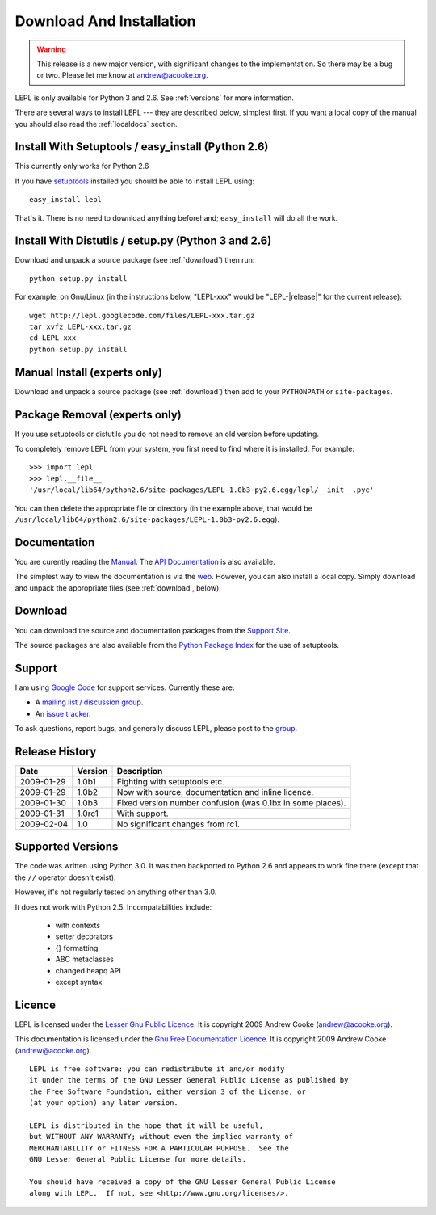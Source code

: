 
.. _install:

Download And Installation
=========================

.. warning::

  This release is a new major version, with significant changes to the
  implementation.  So there may be a bug or two.  Please let me know at
  andrew@acooke.org.


LEPL is only available for Python 3 and 2.6.  See :ref:`versions` for more
information.

There are several ways to install LEPL --- they are described below, simplest
first.  If you want a local copy of the manual you should also read the
:ref:`localdocs` section.


Install With Setuptools / easy_install (Python 2.6)
---------------------------------------------------

This currently only works for Python 2.6

If you have `setuptools <http://pypi.python.org/pypi/setuptools>`_ installed
you should be able to install LEPL using::

  easy_install lepl

That's it.  There is no need to download anything beforehand;
``easy_install`` will do all the work.


Install With Distutils / setup.py (Python 3 and 2.6)
----------------------------------------------------

Download and unpack a source package (see :ref:`download`) then run::

  python setup.py install

For example, on Gnu/Linux (in the instructions below, "LEPL-xxx" would be
"LEPL-\ |release|\ " for the current release)::

  wget http://lepl.googlecode.com/files/LEPL-xxx.tar.gz
  tar xvfz LEPL-xxx.tar.gz
  cd LEPL-xxx
  python setup.py install


Manual Install (experts only)
-----------------------------

Download and unpack a source package (see :ref:`download`) then add to your
``PYTHONPATH`` or ``site-packages``.


Package Removal (experts only)
------------------------------

If you use setuptools or distutils you do not need to remove an old version
before updating.

To completely remove LEPL from your system, you first need to find where it is
installed.  For example::

  >>> import lepl
  >>> lepl.__file__
  '/usr/local/lib64/python2.6/site-packages/LEPL-1.0b3-py2.6.egg/lepl/__init__.pyc'

You can then delete the appropriate file or directory (in the example above,
that would be
``/usr/local/lib64/python2.6/site-packages/LEPL-1.0b3-py2.6.egg``).



.. _localdocs:

Documentation
-------------

You are curently reading the `Manual <http://www.acooke.org/lepl>`_.  The `API
Documentation <http://www.acooke.org/lepl/api>`_ is also available.

The simplest way to view the documentation is via the `web
<http://www.acooke.org/lepl>`_.  However, you can also install a local copy.
Simply download and unpack the appropriate files (see :ref:`download`, below).


.. _download:

Download
--------

You can download the source and documentation packages from the `Support Site
<http://code.google.com/p/lepl/downloads>`_.

The source packages are also available from the `Python Package Index
<http://pypi.python.org/pypi/LEPL/>`_ for the use of setuptools.



Support
-------

I am using `Google Code <http://lepl.googlecode.com/>`_ for support
services.  Currently these are:

* A `mailing list / discussion group <http://groups.google.com/group/lepl>`_.

* An `issue tracker <http://code.google.com/p/lepl/issues>`_.

To ask questions, report bugs, and generally discuss LEPL, please post to the
`group <http://groups.google.com/group/lepl>`_.


Release History
---------------

==========  =======  ===========
Date        Version  Description
==========  =======  ===========
2009-01-29  1.0b1    Fighting with setuptools etc.
----------  -------  -----------
2009-01-29  1.0b2    Now with source, documentation and inline licence.
----------  -------  -----------
2009-01-30  1.0b3    Fixed version number confusion (was 0.1bx in some places).
----------  -------  -----------
2009-01-31  1.0rc1   With support.
----------  -------  -----------
2009-02-04  1.0      No significant changes from rc1.
==========  =======  ===========


.. index:: Python version
.. _versions:

Supported Versions
------------------

The code was written using Python 3.0.  It was then backported to Python 2.6
and appears to work fine there (except that the ``//`` operator doesn't
exist).

However, it's not regularly tested on anything other than 3.0.

It does not work with Python 2.5.  Incompatabilities include:

  * with contexts
  * setter decorators
  * {} formatting
  * ABC metaclasses
  * changed heapq API
  * except syntax


.. index:: licence, LGPL
.. _licence:

Licence
-------

LEPL is licensed under the `Lesser Gnu Public Licence
<http://www.gnu.org/licenses/lgpl.html>`_.  It is copyright 2009 Andrew Cooke
(andrew@acooke.org).

This documentation is licensed under the `Gnu Free Documentation Licence
<http://www.gnu.org/licenses/fdl.html>`_.  It is copyright 2009 Andrew Cooke
(andrew@acooke.org).

::
  
    LEPL is free software: you can redistribute it and/or modify
    it under the terms of the GNU Lesser General Public License as published by
    the Free Software Foundation, either version 3 of the License, or
    (at your option) any later version.
  
    LEPL is distributed in the hope that it will be useful,
    but WITHOUT ANY WARRANTY; without even the implied warranty of
    MERCHANTABILITY or FITNESS FOR A PARTICULAR PURPOSE.  See the
    GNU Lesser General Public License for more details.
  
    You should have received a copy of the GNU Lesser General Public License
    along with LEPL.  If not, see <http://www.gnu.org/licenses/>.
